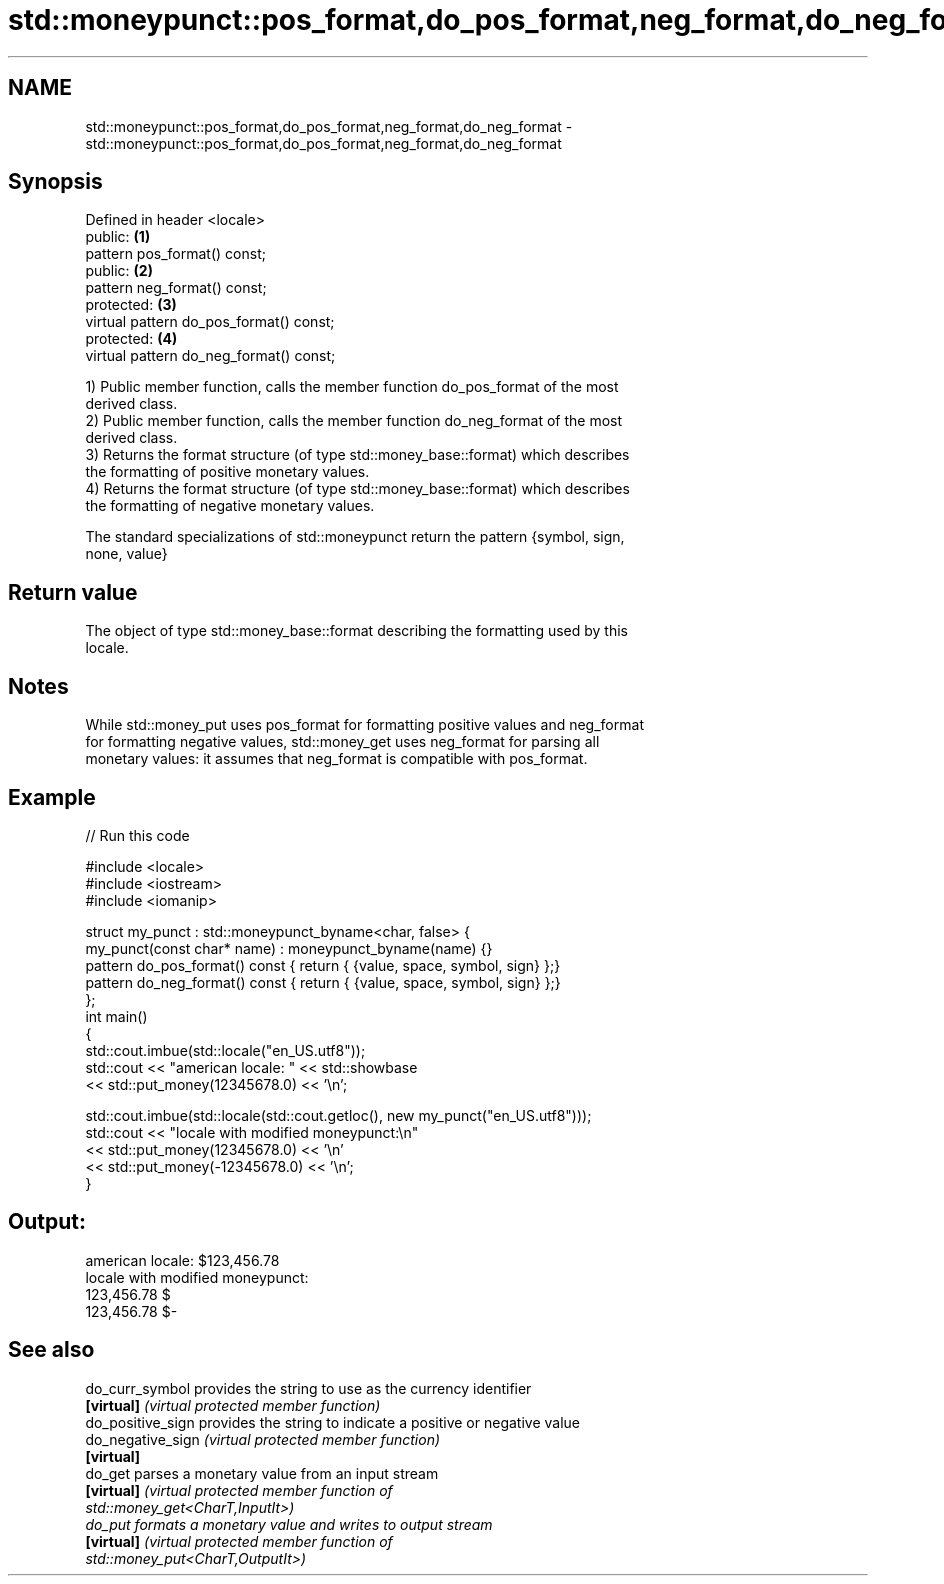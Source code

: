 .TH std::moneypunct::pos_format,do_pos_format,neg_format,do_neg_format 3 "2022.07.31" "http://cppreference.com" "C++ Standard Libary"
.SH NAME
std::moneypunct::pos_format,do_pos_format,neg_format,do_neg_format \- std::moneypunct::pos_format,do_pos_format,neg_format,do_neg_format

.SH Synopsis
   Defined in header <locale>
   public:                                \fB(1)\fP
   pattern pos_format() const;
   public:                                \fB(2)\fP
   pattern neg_format() const;
   protected:                             \fB(3)\fP
   virtual pattern do_pos_format() const;
   protected:                             \fB(4)\fP
   virtual pattern do_neg_format() const;

   1) Public member function, calls the member function do_pos_format of the most
   derived class.
   2) Public member function, calls the member function do_neg_format of the most
   derived class.
   3) Returns the format structure (of type std::money_base::format) which describes
   the formatting of positive monetary values.
   4) Returns the format structure (of type std::money_base::format) which describes
   the formatting of negative monetary values.

   The standard specializations of std::moneypunct return the pattern {symbol, sign,
   none, value}

.SH Return value

   The object of type std::money_base::format describing the formatting used by this
   locale.

.SH Notes

   While std::money_put uses pos_format for formatting positive values and neg_format
   for formatting negative values, std::money_get uses neg_format for parsing all
   monetary values: it assumes that neg_format is compatible with pos_format.

.SH Example


// Run this code

 #include <locale>
 #include <iostream>
 #include <iomanip>

 struct my_punct : std::moneypunct_byname<char, false> {
     my_punct(const char* name) : moneypunct_byname(name) {}
     pattern do_pos_format() const { return { {value, space, symbol, sign} };}
     pattern do_neg_format() const { return { {value, space, symbol, sign} };}
 };
 int main()
 {
     std::cout.imbue(std::locale("en_US.utf8"));
     std::cout << "american locale: " << std::showbase
               << std::put_money(12345678.0) << '\\n';

     std::cout.imbue(std::locale(std::cout.getloc(), new my_punct("en_US.utf8")));
     std::cout << "locale with modified moneypunct:\\n"
               << std::put_money(12345678.0)  << '\\n'
               << std::put_money(-12345678.0) << '\\n';
 }

.SH Output:

 american locale: $123,456.78
 locale with modified moneypunct:
 123,456.78 $
 123,456.78 $-

.SH See also

   do_curr_symbol   provides the string to use as the currency identifier
   \fB[virtual]\fP        \fI(virtual protected member function)\fP
   do_positive_sign provides the string to indicate a positive or negative value
   do_negative_sign \fI(virtual protected member function)\fP
   \fB[virtual]\fP
   do_get           parses a monetary value from an input stream
   \fB[virtual]\fP        \fI\fI(virtual protected member function\fP of\fP
                    std::money_get<CharT,InputIt>)
   do_put           formats a monetary value and writes to output stream
   \fB[virtual]\fP        \fI\fI(virtual protected member function\fP of\fP
                    std::money_put<CharT,OutputIt>)
